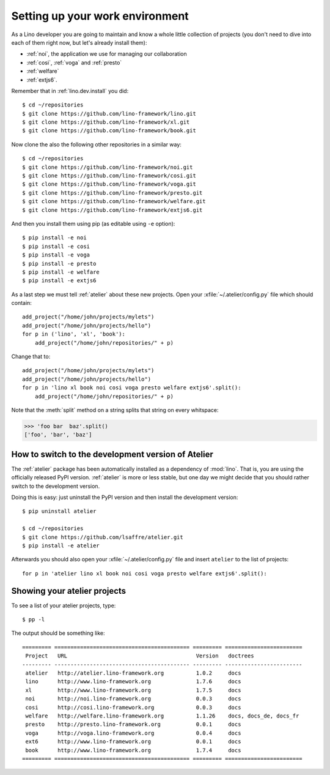 .. _dev.setup:
.. _dev.env:

================================
Setting up your work environment
================================

.. how to test just this document:

   $ python setup.py test -s tests.LibTests.test_runtests

As a Lino developer you are going to maintain and know a whole little
collection of projects (you don't need to dive into each of them right
now, but let's already install them):

- :ref:`noi`, the application we use for managing our collaboration
- :ref:`cosi`, :ref:`voga` and :ref:`presto`
- :ref:`welfare`
- :ref:`extjs6`.

Remember that in :ref:`lino.dev.install` you did::

  $ cd ~/repositories
  $ git clone https://github.com/lino-framework/lino.git
  $ git clone https://github.com/lino-framework/xl.git
  $ git clone https://github.com/lino-framework/book.git

Now clone the also the following other repositories in a similar way::
  
  $ cd ~/repositories
  $ git clone https://github.com/lino-framework/noi.git
  $ git clone https://github.com/lino-framework/cosi.git
  $ git clone https://github.com/lino-framework/voga.git
  $ git clone https://github.com/lino-framework/presto.git
  $ git clone https://github.com/lino-framework/welfare.git
  $ git clone https://github.com/lino-framework/extjs6.git

And then you install them using pip (as editable using ``-e``
option)::

  $ pip install -e noi
  $ pip install -e cosi
  $ pip install -e voga
  $ pip install -e presto
  $ pip install -e welfare
  $ pip install -e extjs6
  
As a last step we must tell :ref:`atelier` about these new projects.
Open your :xfile:`~/.atelier/config.py` file which should contain::
  
     add_project("/home/john/projects/mylets")
     add_project("/home/john/projects/hello")
     for p in ('lino', 'xl', 'book'):
         add_project("/home/john/repositories/" + p)

Change that to::

     add_project("/home/john/projects/mylets")
     add_project("/home/john/projects/hello")
     for p in 'lino xl book noi cosi voga presto welfare extjs6'.split():
         add_project("/home/john/repositories/" + p)

Note that the :meth:`split` method on a string splits that string on
every whitspace:

>>> 'foo bar  baz'.split()
['foo', 'bar', 'baz']


How to switch to the development version of Atelier
===================================================

The :ref:`atelier` package has been automatically installed as a
dependency of :mod:`lino`. That is, you are using the officially
released PyPI version. :ref:`atelier` is more or less stable, but 
one day we might decide that you should rather switch to the
development version.

Doing this is easy: just uninstall the PyPI version and then install
the development version::
  
  $ pip uninstall atelier

  $ cd ~/repositories
  $ git clone https://github.com/lsaffre/atelier.git
  $ pip install -e atelier
  
Afterwards you should also open your :xfile:`~/.atelier/config.py`
file and insert ``atelier`` to the list of projects::
  
     for p in 'atelier lino xl book noi cosi voga presto welfare extjs6'.split():


Showing your atelier projects
=============================

To see a list of your atelier projects, type::

    $ pp -l

The output should be something like::
  
    ========= ========================================== ========= ========================
     Project   URL                                        Version   doctrees
    --------- ------------------------------------------ --------- ------------------------
     atelier   http://atelier.lino-framework.org          1.0.2     docs
     lino      http://www.lino-framework.org              1.7.6     docs
     xl        http://www.lino-framework.org              1.7.5     docs
     noi       http://noi.lino-framework.org              0.0.3     docs
     cosi      http://cosi.lino-framework.org             0.0.3     docs
     welfare   http://welfare.lino-framework.org          1.1.26    docs, docs_de, docs_fr
     presto    http://presto.lino-framework.org           0.0.1     docs
     voga      http://voga.lino-framework.org             0.0.4     docs
     ext6      http://www.lino-framework.org              0.0.1     docs
     book      http://www.lino-framework.org              1.7.4     docs
    ========= ========================================== ========= ========================

     
